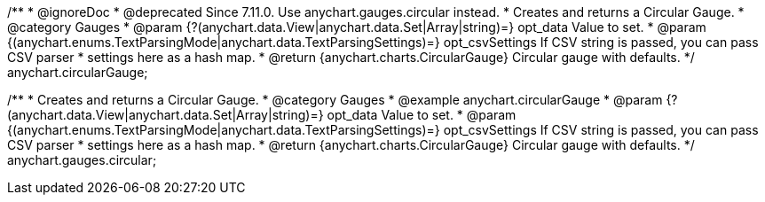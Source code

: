 /**
 * @ignoreDoc
 * @deprecated Since 7.11.0. Use anychart.gauges.circular instead.
 * Creates and returns a Circular Gauge.
 * @category Gauges
 * @param {?(anychart.data.View|anychart.data.Set|Array|string)=} opt_data Value to set.
 * @param {(anychart.enums.TextParsingMode|anychart.data.TextParsingSettings)=} opt_csvSettings If CSV string is passed, you can pass CSV parser
 * settings here as a hash map.
 * @return {anychart.charts.CircularGauge} Circular gauge with defaults.
 */
anychart.circularGauge;

/**
 * Creates and returns a Circular Gauge.
 * @category Gauges
 * @example anychart.circularGauge
 * @param {?(anychart.data.View|anychart.data.Set|Array|string)=} opt_data Value to set.
 * @param {(anychart.enums.TextParsingMode|anychart.data.TextParsingSettings)=} opt_csvSettings If CSV string is passed, you can pass CSV parser
 * settings here as a hash map.
 * @return {anychart.charts.CircularGauge} Circular gauge with defaults.
 */
anychart.gauges.circular;

